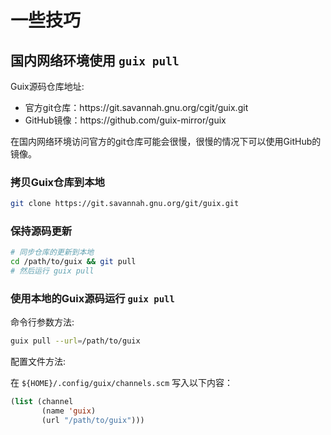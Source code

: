 * 一些技巧

** 国内网络环境使用 ~guix pull~

Guix源码仓库地址:
- 官方git仓库：https://git.savannah.gnu.org/cgit/guix.git
- GitHub镜像：https://github.com/guix-mirror/guix

在国内网络环境访问官方的git仓库可能会很慢，很慢的情况下可以使用GitHub的镜像。


*** 拷贝Guix仓库到本地

#+BEGIN_SRC sh
  git clone https://git.savannah.gnu.org/git/guix.git
#+END_SRC

*** 保持源码更新

#+BEGIN_SRC sh
  # 同步仓库的更新到本地
  cd /path/to/guix && git pull
  # 然后运行 guix pull
#+END_SRC

*** 使用本地的Guix源码运行 ~guix pull~

命令行参数方法:

#+BEGIN_SRC sh
  guix pull --url=/path/to/guix
#+END_SRC

配置文件方法:

在 ~${HOME}/.config/guix/channels.scm~ 写入以下内容：

#+BEGIN_SRC lisp
  (list (channel
         (name 'guix)
         (url "/path/to/guix")))
#+END_SRC
